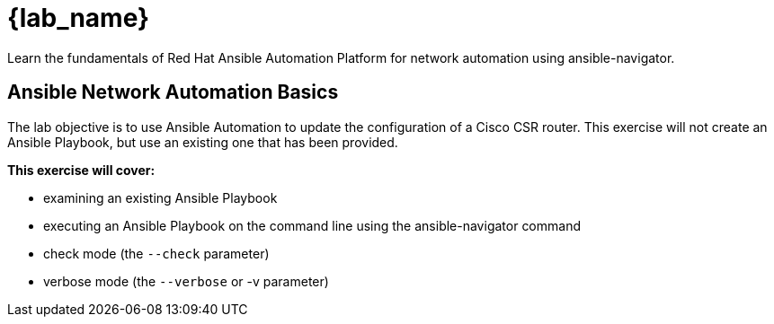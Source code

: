= {lab_name}


Learn the fundamentals of Red Hat Ansible Automation Platform for network automation using ansible-navigator.

== Ansible Network Automation Basics

The lab objective is to use Ansible Automation to update the configuration of a Cisco CSR router. This exercise will not create an Ansible Playbook, but use an existing one that has been provided.

.*This exercise will cover:*

- examining an existing Ansible Playbook
- executing an Ansible Playbook on the command line using the ansible-navigator command
- check mode (the `--check` parameter)
- verbose mode (the `--verbose` or -v parameter)


// image:https://github.com/network-automation/networking-icons/blob/master/switches/switch_red_small.png?raw=true[] 
